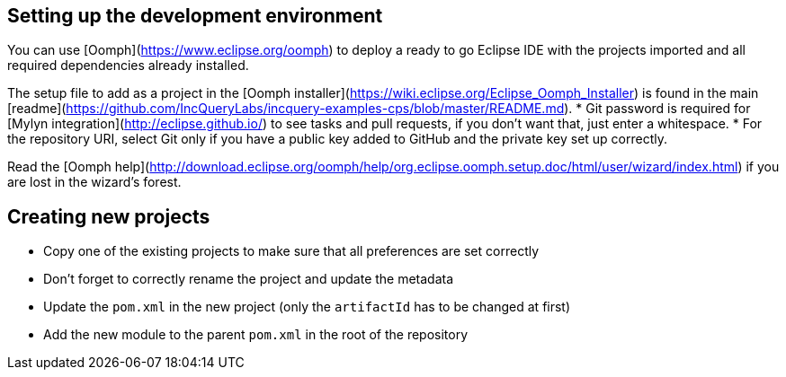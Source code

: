 ## Setting up the development environment

You can use [Oomph](https://www.eclipse.org/oomph) to deploy a ready to go Eclipse IDE with the projects imported and all required dependencies already installed.

The setup file to add as a project in the [Oomph installer](https://wiki.eclipse.org/Eclipse_Oomph_Installer) is found in the main [readme](https://github.com/IncQueryLabs/incquery-examples-cps/blob/master/README.md).
  * Git password is required for [Mylyn integration](http://eclipse.github.io/) to see tasks and pull requests, if you don't want that, just enter a whitespace.
  * For the repository URI, select Git only if you have a public key added to GitHub and the private key set up correctly.

Read the [Oomph help](http://download.eclipse.org/oomph/help/org.eclipse.oomph.setup.doc/html/user/wizard/index.html) if you are lost in the wizard's forest.

## Creating new projects

* Copy one of the existing projects to make sure that all preferences are set correctly
* Don't forget to correctly rename the project and update the metadata
* Update the ```pom.xml``` in the new project (only the ```artifactId``` has to be changed at first)
* Add the new module to the parent ```pom.xml``` in the root of the repository